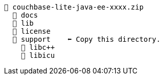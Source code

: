 // This file contains diagrams for the installation directory structure

// # tag::couchbase-lite-zip[]
[source, text]
----
📂 couchbase-lite-java-ee-xxxx.zip
  📂 docs
  📂 lib
  📂 license
  📂 support    ⬅ Copy this directory.
    📂 libc++
    📂 libicu
----
// # end::couchbase-lite-zip[]